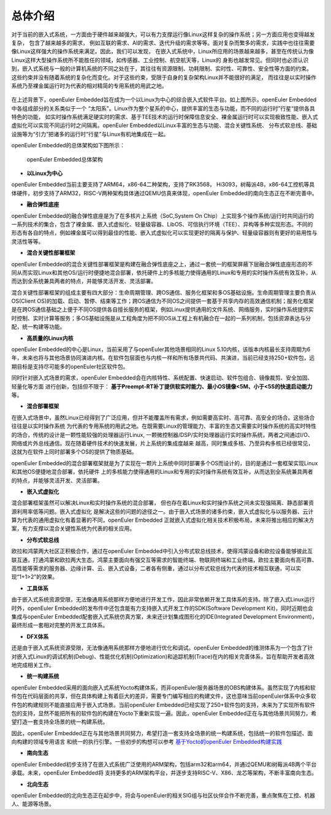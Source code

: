 .. _introducing_openeuler_embedded:


总体介绍
######################################

对于当前的嵌入式系统，一方面由于硬件越来越强大，可以有力支撑运行像Linux这样复杂的操作系统；另一方面应用也变得越发复杂， 包含了越来越多的需求，
例如互联的需求、AI的需求、迭代升级的需求等等。面对复杂而繁多的需求，实践中也往往需要像Linux这样强大的操作系统来满足。因此，我们可以发现，
在嵌入式系统中，Linux所应用的场景越来越多，甚至在传统认为像Linux这样大型操作系统所不能胜任的领域，如传感器、工业控制、航空航天等，Linux的
身影也越发常见。但同时也必须认识到，嵌入式系统与一般的计算机系统的不同之处在于，其往往有资源限制、功耗限制、实时性、可靠性、安全性等方面的约束。
这些约束并没有随着系统的复杂化而变化。对于这些约束，受限于自身的复杂架构Linux并不能很好的满足， 而往往是以实时操作系统乃至裸金属运行时为代表的相对精简的专用系统的用武之地。

    .. figure:: ../../image/oee.png
        :align: center

在上述背景下，openEuler Embedded旨在成为一个以Linux为中心的综合嵌入式软件平台。如上图所示，openEuler Embedded中各组成部分的关系类似于一个
“太阳系”。Linux作为整个星系的中心，提供丰富的生态与功能，而不同的运行时”行星“提供各具特色的功能， 如实时操作系统满足硬实时的需求、基于TEE技术的运行时保障信息安全、裸金属运行时可以实现极致性能、嵌入式虚拟化可以实现不同运行时之间隔离。openEuler Embedded以Linux丰富的生态与功能、混合关键性系统、
分布式软总线、基础设施等为“引力”把诸多的运行时“行星”与Linux有机地集成在一起。

openEuler Embedded的总体架构如下图所示：

    .. figure:: ../../image/oee_architecture.png
        :align: center

        openEuler Embedded总体架构

- **以Linux为中心**

openEuler Embedded当前主要支持了ARM64，x86-64二种架构，支持了RK3568， Hi3093，树莓派4B，x86-64工控机等具体硬件，初步支持了ARM32，RISC-V两种架构具体通过QEMU仿真来体现，openEuler Embedded的南向生态正在不断完善中。

- **融合弹性底座**

openEuler Embedded的融合弹性底座是为了在多核片上系统（SoC,System On Chip）上实现多个操作系统/运行时共同运行的一系列技术的集合，包含了裸金属、嵌入式虚拟化、轻量级容器、LibOS、可信执行环境（TEE）、异构等多种实现形态。不同的形态有各自的特点，例如裸金属可以得到最佳的性能、嵌入式虚拟化可以实现更好的隔离与保护、轻量级容器则有更好的易用性与灵活性等等。

- **混合关键性部署框架**

openEuler Embedded的混合关键性部署框架是构建在融合弹性底座之上，通过一套统一的框架屏蔽下层融合弹性底座形态的不同从而实现Linux和其他OS/运行时便捷地混合部署，依托硬件上的多核能力使得通用的Linux和专用的实时操作系统有效互补，从而达到全系统兼具两者的特点，并能够灵活开发、灵活部署。

混合关键性部署框架的组成主要有四大部分：生命周期管理、跨OS通信、服务化框架和多OS基础设施。生命周期管理主要负责从OS(Client OS)的加载、启动、暂停、结束等工作；跨OS通信为不同OS之间提供一套基于共享内存的高效通信机制；服务化框架是在跨OS通信基础之上便于不同OS提供各自擅长服务的框架，例如Linux提供通用的文件系统、网络服务，实时操作系统提供实时控制、实时计算等服务；多OS基础设施是从工程角度为把不同OS从工程上有机融合在一起的一系列机制，包括资源表达与分配，统一构建等功能。

- **高质量的Linux内核**

openEuler Embedded的中心是Linux，当前采用了与openEuler其他场景相同的Linux 5.10内核，该版本内核最长支持周期为6年，未来也将与其他场景协同演进内核。在软件包层面也与内核一样和所有场景共代码、共演进，当前已经支持250+软件包，远期目标是支持尽可能多的openEuler社区软件包。

同时针对嵌入式场景的需求，openEuler Embedded会在内核特性、系统配置、快速启动、软件包组合、镜像裁剪、安全加固、轻量化等方面
进行创新，包括但不限于： **基于Preempt-RT补丁提供软实时能力、最小OS镜像<5M、小于<5S的快速启动能力** 等。

- **混合部署框架**

在嵌入式场景中，虽然Linux已经得到了广泛应用，但并不能覆盖所有需求，例如需要高实时、高可靠、高安全的场合。这些场合往往是以实时操作系统
为代表的专用系统的用武之地。在既需要Linux的管理能力、丰富的生态又需要实时操作系统的高实时特性的场合，传统的设计是一颗性能较强的处理器运行Linux,
一颗微控制器/DSP/实时处理器运行实时操作系统，两者之间通过I/O、网络或片外总线通信。现在随着硬件技术的快速发展，片上系统的集成度越来
越高，同时集成多核、乃至异构多核已经很常见，这就为在软件上同时部署多个OS的提供了物质基础。

openEuler Embedded的混合部署框架就是为了实现在一颗片上系统中同时部署多个OS而设计的，目的是通过一套框架实现Linux和其他OS便捷地混合部署，依托硬件
上的多核能力使得通用的Linux和专用的实时操作系统有效互补，从而达到全系统兼具两者的特点，并能够灵活开发、灵活部署。

- **嵌入式虚拟化**

混合部署框架虽然可以解决Linux和实时操作系统的混合部署， 但也存在着Linux和实时操作系统之间未实现强隔离、静态部署资源利用率低等问题。嵌入式虚拟化
是解决这些的问题的途径之一。由于嵌入式场景的诸多约束，嵌入式虚拟化与以服务器、云计算为代表的通用虚拟化有着显著的不同，openEuler Embedded
正就嵌入式虚拟化相关技术积极布局，未来将推出相应的解决方案，有力支撑以混合关键性系统为代表的相关应用。

- **分布式软总线**

欧拉和鸿蒙两大社区正积极合作，通过在openEuler Embedded中引入分布式软总线技术，使得鸿蒙设备和欧拉设备能够彼此互联互通，打通鸿蒙和欧拉两大生态。鸿蒙主要面向有强交互等需求的智能终端、物联网终端和工业终端，欧拉主要面向有高可靠、高性能等需求的服务器、边缘计算、云、嵌入式设备，二者各有侧重，通过以分布式软总线为代表的技术相互联通，可以实现“1+1>2”的效果。

- **工具体系**

由于嵌入式系统资源受限，无法像通用系统那样方便地进行开发工作，因此非常依赖开发工具体系的支持。除了嵌入式Linux运行时外，openEuler Embedded的发布件中还包含能有力支持嵌入式开发工作的SDK(Software Development Kit)，同时近期也会集成与openEuler Embedded配套嵌入式系统仿真方案，未来还计划集成图形化的IDE(Integrated Development Environment)，最终形成一套相对完整的开发工具体系。

- **DFX体系**

还是由于嵌入式系统资源受限，无法像通用系统那样方便地进行优化和调试。openEuler Embedded的维测体系为一个包含了针对嵌入式Linux的调试机制(Debug)、性能优化机制(Optimization)和追踪机制(Trace)在内的相关完善体系，旨在帮助开发者高效地完成相关工作。

- **统一构建系统**

openEuler Embedded采用的面向嵌入式系统Yocto构建体系，而非openEuler服务器场景的OBS构建体系。虽然实现了内核和软件包在代码层面的共享，但在具体构建上有着巨大的差异，需要专门编写相应的构建文件，这也意味当前openEuler体系中众多软件包的构建规则不能直接应用于嵌入式场景。当前openEuler Embedded已经实现了250+软件包的支持，未来为了实现所有软件包的支持，显然不能把所有的软件包的构建在Yocto下重新实现一遍。因此，openEuler Embedded正在与其他场景共同努力，希望打造一套支持全场景的统一构建系统。

因此，openEuler Embedded正在与其他场景共同努力，希望打造一套支持全场景的统一构建系统，包括统一的软件包描述、面向构建的领域专用语言
和统一的执行引擎。一些初步的构想可以参考 `基于Yocto的openEuler Embedded构建实践 <https://mp.weixin.qq.com/s/zyC9NFu9SAHYBkD3HTrZYA>`_

- **南向生态**

openEuler Embedded初步支持了在嵌入式系统广泛使用的ARM架构，包括arm32和arm64，并通过QEMU和树莓派4B两个平台承载。未来，openEuler Embedded将
支持更多的ARM架构平台，并逐步支持RISC-V、X86、龙芯等架构，不断丰富南向生态。

- **北向生态**

openEuler Embedded的北向生态正在起步中，将会与openEuler的相关SIG组与社区伙伴合作不断完善，重点聚焦在工控、机器人、能源等场景。

